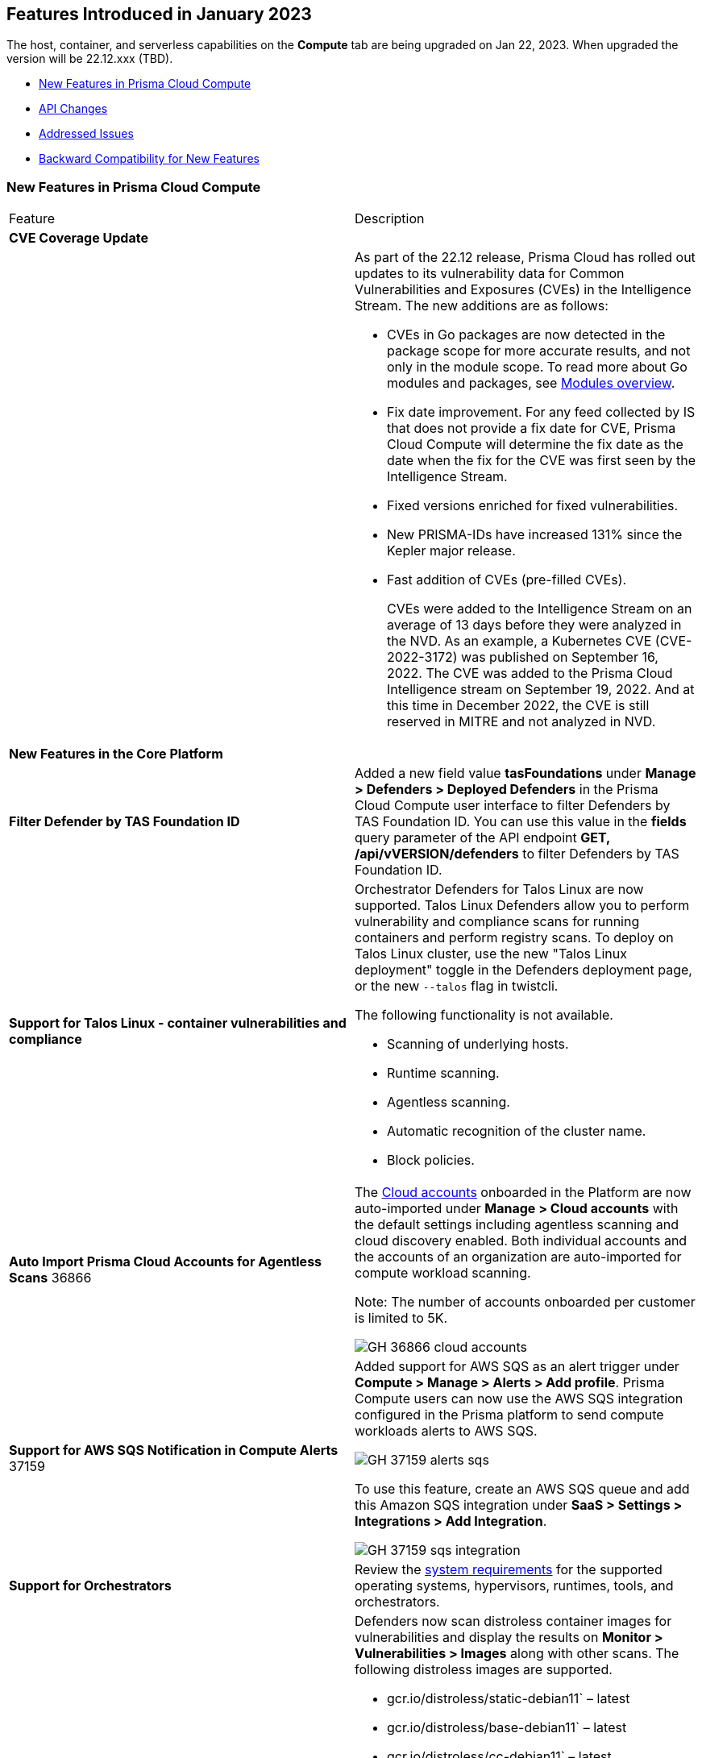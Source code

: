 [#id-january2023]
== Features Introduced in January 2023

// Learn about the new Compute capabilities on Prisma™ Cloud Enterprise Edition (SaaS) in January 2023.

The host, container, and serverless capabilities on the *Compute* tab are being upgraded on Jan 22, 2023. When upgraded the version will be 22.12.xxx (TBD).

//TBD: This release includes fixes, and there are no new features in this release.

* xref:#new-features-primsa-cloud-compute[New Features in Prisma Cloud Compute]
* xref:#idce7ba88f-c752-4509-800d-c29066f34353[API Changes]
* xref:#id-addressed-issues[Addressed Issues]
* xref:#id-backward-compatibility[Backward Compatibility for New Features]

[#new-features-primsa-cloud-compute]
=== New Features in Prisma Cloud Compute

[cols="50%a,50%a"]
|===
|Feature
|Description

2+|*CVE Coverage Update*

|
| As part of the 22.12 release, Prisma Cloud has rolled out updates to its vulnerability data for Common Vulnerabilities and Exposures (CVEs) in the Intelligence Stream. The new additions are as follows:

* CVEs in Go packages are now detected in the package scope for more accurate results, and not only in the module scope. 
To read more about Go modules and packages, see https://go.dev/ref/mod#modules-overview[Modules overview].

* Fix date improvement. For any feed collected by IS that does not provide a fix date for CVE, Prisma Cloud Compute will determine the fix date as the date when the fix for the CVE was first seen by the Intelligence Stream.

* Fixed versions enriched for fixed vulnerabilities.

* New PRISMA-IDs have increased 131% since the Kepler major release.

* Fast addition of CVEs (pre-filled CVEs).
+
CVEs were added to the Intelligence Stream on an average of 13 days before they were analyzed in the NVD.
As an example, a Kubernetes CVE (CVE-2022-3172) was published on September 16, 2022. The CVE was added to the Prisma Cloud Intelligence stream on September 19, 2022. And at this time in December 2022, the CVE is still reserved in MITRE and not analyzed in NVD. 
2+|*New Features in the Core Platform*

//CWP-44615
|*Filter Defender by TAS Foundation ID*
|Added a new field value *tasFoundations* under *Manage > Defenders > Deployed Defenders* in the Prisma Cloud Compute user interface to filter Defenders by TAS Foundation ID.
You can use this value in the *fields* query parameter of the API endpoint *GET, /api/vVERSION/defenders* to filter Defenders by TAS Foundation ID.

//CWP-44603, CWP-42198
|*Support for Talos Linux - container vulnerabilities and compliance*

|Orchestrator Defenders for Talos Linux are now supported.
Talos Linux Defenders allow you to perform vulnerability and compliance scans for running containers and perform registry scans.
To deploy on Talos Linux cluster, use the new "Talos Linux deployment" toggle in the Defenders deployment page, or the new `--talos` flag in twistcli.

The following functionality is not available.

* Scanning of underlying hosts.
* Runtime scanning.
* Agentless scanning.
* Automatic recognition of the cluster name.
* Block policies.

|*Auto Import Prisma Cloud Accounts for Agentless Scans*
+++<draft-comment>36866</draft-comment>+++
|The https://docs.paloaltonetworks.com/prisma/prisma-cloud/prisma-cloud-admin-compute/authentication/cloud_accounts[Cloud accounts] onboarded in the Platform are now auto-imported under *Manage > Cloud accounts* with the default settings including agentless scanning and cloud discovery enabled.
Both individual accounts and the accounts of an organization are auto-imported for compute workload scanning.

Note: The number of accounts onboarded per customer is limited to 5K.

image::GH-36866-cloud-accounts.png[scale=15]

|*Support for AWS SQS Notification in Compute Alerts*
+++<draft-comment>37159</draft-comment>+++
|Added support for AWS SQS as an alert trigger under *Compute > Manage > Alerts > Add profile*. Prisma Compute users can now use the AWS SQS integration configured in the Prisma platform to send compute workloads alerts to AWS SQS.

image::GH-37159-alerts-sqs.png[scale=20]

To use this feature, create an AWS SQS queue and add this Amazon SQS integration under *SaaS > Settings > Integrations > Add Integration*.

image::GH-37159-sqs-integration.png[scale=10]

|*Support for Orchestrators* 
| Review the https://docs.paloaltonetworks.com/prisma/prisma-cloud/prisma-cloud-admin-compute/install/system_requirements[system requirements] for the supported operating systems, hypervisors, runtimes, tools, and orchestrators.

//PCC-727
|*Vulnerability Scanning of Debian 11 Distroless Images*
| Defenders now scan distroless container images for vulnerabilities and display the results on *Monitor > Vulnerabilities > Images* along with other scans.
The following distroless images are supported.

* gcr.io/distroless/static-debian11` – latest
* gcr.io/distroless/base-debian11` – latest
* gcr.io/distroless/cc-debian11` – latest
* gcr.io/distroless/python3-debian11` – latest
* gcr.io/distroless/java-base-debian11` – latest
* gcr.io/distroless/java11-debian11` – latest
* gcr.io/distroless/java17-debian11` – latest
* gcr.io/distroless/nodejs-debian11` – 14, 16, 18, latest

//GH#39754
|*Immediate Image Registry Scanning*
|You can now trigger a specific image scan in the registry and get immediate results. This allows you to scan the images as soon as they are added to the registry, without waiting for the scheduled scans. Triggering the scan is done using the https://prisma.pan.dev/api/cloud/cwpp/registry#operation/post-registry-scan[Scan Registry API], and this API scan will not interrupt the ongoing scheduled scans that are run from under *Monitor > Vulnerabilities > Images > Registries*.

The registry must first be configured in the https://docs.paloaltonetworks.com/prisma/prisma-cloud/prisma-cloud-admin-compute/vulnerability_management/registry_scanning[registry settings] to scan images.

//GH#37326
|*Deployment Date and Elapsed Time for Deployed Image*
|You can now view the deployment date and the elapsed time since the image was first deployed in a container. 

See the image details view in  the *Vulnerability Explorer* and *Radar* to determine the start time of a vulnerable image.

image::rn-37326-vuln_explorer_image_details.png[scale=20]

//PCSUP-7446
|*Support for More Registry Entries*
|You can now add up to 19,999 registry entries to *Defend > Vulnerabilities > Images > Registry settings*. And on *Monitor > Vulnerabilities > Images > Registries*, view scan results for a maximum of 100,000 images.

NOTE:
When you upgrade to Lagrange, if you have configured 20,000 entries or more, you cannot add or update any registry settings until you are within the limit of 20,000. To add or modify any registry settings, you must delete the entries that exceed the limit.

//GH#33333
|*Individual Effects per Protection for Container Runtime Policy*
|The https://docs.paloaltonetworks.com/prisma/prisma-cloud/prisma-cloud-admin-compute/runtime_defense/runtime_defense_containers[Container runtime policy] rules now allow individual effect per protection, such as. anti-malware, crypto miners, reverse shell attacks, etc. instead of one global effect for each section - Processes, Networking, File System, and Anti-malware.
The effect includes the following options: Disabled/Alert/Prevent/Block according to the supported effects for each detection.

image::containerRuntimeRule-Processes.png[scale=5]

image::containerRuntimeRule-Networking.png[scale=5]

[NOTE]
====
To allow for individual effects per protection, the container runtime rule schema of the rules has changed.
Refer to the https://prisma.pan.dev/api/cloud/cwpp/policies/#operation/get-policies-runtime-container[API Container runtime policy] page for the updated schema.

As a result, if you manually export rules from 22.06 or older versions of Console to 22.12 Console, the operation will fail.

The existing rules will be migrated into the new schema by taking the single global effect from each section of the rule (Processes, Networking, and File system) and setting that effect to each one of the detections in that section.
For example, if the Networking section effect was "Alert", now each one of the detections under Networking - Networking activity from modified binaries, Port scanning, and Raw sockets will get the "Alert" effect.

To support the effect conversion for Defenders from supported previous versions, or when fetching the rules using an API of a previous version, we convert from an individual effect per detection to a single effect per section.
In the conversion, we will take the least severe effect for the detections that are enabled and set it as the section effect. For detections with the Disabled effect the toggle will be disabled.
====

//GH#17951
|*FIPS 140-2 Certification*
|The https://csrc.nist.gov/Projects/cryptographic-module-validation-program/Certificate/3678[FIPS 140-2 Level 1 BoringCrypto GoLang] branch has been merged into https://github.com/golang/go/issues/51940[GoLang 1.19]. You can deploy the Console and Defender to enforce the use of the FIPS validated cryptographic libraries and cipher suites.  

//GH#36810
|*Custom Certificate Trust for Registry Scanning*
|You can now enter a custom self-signed certificate while configuring the https://docs.paloaltonetworks.com/prisma/prisma-cloud/prisma-cloud-admin-compute/vulnerability_management/registry_scanning[registry scans], this allows Prisma Cloud to validate the registry.

image::custom-ca-certificate.png[scale=20]

Custom CA certificate validation is supported only for non-Docker nodes (Defenders running on CRI runtime) and for the following providers:

* Docker registry v2
* JFrog Artifactory (On-prem)
* Harbor
* Sonatype Nexus

//GH#31569
|*Support for JFrog Artifactory Registry Scan on JFrog Cloud*
|Fixed an error with https://docs.paloaltonetworks.com/prisma/prisma-cloud/prisma-cloud-admin-compute/vulnerability_management/registry_scanning/scan_artifactory[JFrog artifactory registry scan] running on JFrog Cloud. With Lagrange, the Defenders support registry scans and on-demand scans running on both JFrog On-prem and JFrog Cloud.

//GH#29714
|*Vulnerability Assessment for Go Packages*
|CVEs in Go packages are now detected at the package level for more accurate results, and not only at the module level. To read more about Go modules and packages, see https://go.dev/ref/mod#modules-overview[Modules overview].

//GH#38054
|*Immediate Alerts for Registry Scan Vulnerabilities*
|Added support for sending immediate alerts for registry images vulnerabilities. When configuring alerts under *Compute > Manage > Alerts*, the "Immediately alert for vulnerabilities" toggle now applies not only to deployed images and hosts but also to registry images.  
Furthermore, the existing trigger for "Image vulnerabilities (registry and deployed)" is now split into 2 triggers: "Deployed images vulnerabilities" and "Registry images vulnerabilities", to allow you to configure your alert profile as granular as your environment requires.

image::alert-trigger-profile.png[scale=15]

[NOTE]
====
If you already have an alert profile with *Deployed image vulnerabilities (registry and deployed)* along with *Immediately alert for vulnerabilities* enabled, then post Lagrange upgrade you might, depending on your environments, start getting loads of immediate alerts for vulnerable registry images along with immediate alerts for deployed images.
====

//GH#40097
|*Risk-Factor Based Actions*
|Vulnerability rules for images and hosts can now trigger different actions such as alert, block, and fail based on risk factors.
All the vulnerabilities that match either the severity thresholds or the risk factors will be listed in the scan results under *Monitor > Vulnerabilities > Images > Deployed/Registries/CI*.

image::vulnerability-blocked-severitiy-risk-factor.png[scale=15]

//GH#26157
|*Exceptions for Base Image Vulnerabilities*
|For deployed and CI images, you can now https://docs.paloaltonetworks.com/prisma/prisma-cloud/prisma-cloud-admin-compute/vulnerability_management/base_images[exclude base image vulnerabilities] introduced by the base images or the middleware image while configuring the Vulnerability Management rules under *Defend > Vulnerabilities > Images > Deployed/CI*. 
To use this feature, you need to first specify the base image under *Defend > Vulnerabilities > Images > Base images*.

image::exclude-base-image-vulnerabilities.png[scale=10]

When you enable this feature, the vulnerabilities that come from the base images will not be included on the https://docs.paloaltonetworks.com/prisma/prisma-cloud/prisma-cloud-admin-compute/vulnerability_management/scan_reports[scan results] view under *Monitor > Vulnerabilities > Images > Deployed/Registries/CI*.

//GH#33410
|*Alert Trigger Enhancements for Google Security Command Center*
|The following new fields were added to existing alert triggers for Google SCC.

* *Image vulnerabilities (deployed)*: Includes the following properties.
** Collections
** Cluster Name
** Account ID

* *Container runtime*: Includes the following properties.
** Collections
** Cluster Name
** Account ID

* *Incidents*: Includes the following properties.
** Collections
** Cluster Name
** Account ID

The container and image compliance trigger was added for Google SCC. This new trigger sends full data with every scan.

//GH#34108
|*Path and Layer Information in Syslog Output*
|The image scan syslog output that the Prisma Cloud Console produces now includes two new fields:  `package_path` and `layer`.

The host scan syslog output that the Prisma Cloud Console produces now includes one new field: `package_path`.

The twistcli command line interface JSON output also shows the following new fields.

* For the `images` type:
** `package_path`
** `layer`

* For the `hosts` type:
** `package_path`

* For the `tas` type
** `package_path`

//GH#36089
|*Regional STS Endpoint Support for Defender on AWS*
|AWS recommends the use of a regional STS endpoint over the use of the global STS endpoint `sts.amazonaws.com`.
When onboarding your AWS cloud account, you can now use a regional `sts.REGION.amazonaws.com` STS endpoint.
Then, your deployed Defenders don't need to access the global STS endpoint.
Defenders can get the STS token from the regional STS endpoint to perform scans such as registry scans.
To enable regional STS endpoints, refer to the https://docs.aws.amazon.com/IAM/latest/UserGuide/id_credentials_temp_enable-regions.html[AWS documentation].

//GH#36695 - How to create a table within a row?

//GH#36697
|*Support to Generate Vulnerability Reports by Package and Risk Factors*
|You can filter the *Vulnerability (CVE) results* in the Vulnerability Explorer (*Monitor > Vulnerabilities > Vulnerability Explorer*) to view the vulnerabilities present in your deployments in a package pivot. Similarly, you can also filter using risk factors.

image::36697-vulnerability-report-package.png[scale=20]

//GH#36718
|*Support for Distro-level Exclusions in Package Vulnerability Scans*
|Package vulnerability scans now account for any exclusions based on vendor-specific distributions.
For the packages you install through the operating system, the vulnerability scans show you only the vendor-specific analysis, if it exists.
If you don't install the packages through the operating system package manager, the scan shows the relevant vulnerabilities for the packages.
Your scan results might change and you can review the results under *Monitor > Vulnerabilities*.

//GH#36770
|*Dedicated Defenders for Blobstore Scanning*
|To specialize the function of the Defenders in Tanzu environments, you can now deploy dedicated Defenders that only perform blobstore scanning and are deployed on dedicated Linux VMs.
Use the dedicated scanners if you want to avoid using the Defenders installed on the Diego cells to perform the blobstore scanning.
The dedicated Blobstore scanning Defenders are not supported on Windows VMs.

//GH#36948
|*Upgrade Confirmation for Defenders on Tanzu*
|When you upgrade to v22.12, the Defenders in Tanzu environments are automatically upgraded and the user confirmation for upgrading to subsequent versions becomes available.
To upgrade the Defenders in your Tanzu environment starting with the next update for v22.12, download the latest tile from the Prisma Cloud Console and import it into your environment using the Tanzu Ops Manager. With this change, Tanzu Defender upgrade is not available directly from the Prisma Cloud Console.


//GH#37154
|*Added Support for Tanzu Application Service (TAS) on Windows*
|You can now deploy Defenders to scan your Windows TAS environments.
The Defenders are deployed as addon software on the Windows Diego cells of your TAS environment, which is similar to how they are deployed on Linux. You must now select the Orchestrator deployment method to deploy the TAS Defenders. Because of this change you can filter your TAS Defenders by foundation.

The following features are not available for Defenders on Windows TAS environments.

* Scan of applications running Docker images on TAS
* Use of a proxy to install a tile
* Cert-based authentication
* Blobstore scanning: Defenders on Windows can't be scanners and Windows droplets have no results.

//GH#37772
|*New Fields to Splunk Alerts*
|The following https://docs.paloaltonetworks.com/prisma/prisma-cloud/prisma-cloud-admin-compute/alerts/splunk[fields are added] to Splunk alerts.

* `command` - Shows the command which triggered the runtime alert.
* `namespaces` - Lists the Kubernetes namespaces associated with the running image.
* `startup process` - Shows the executed process activated when the container is initiated.

//[GH#36775] 
|*In-Depth Scanning of Nested Java Archives*
|In previous releases, Defenders scanned two levels deep in nested https://docs.oracle.com/javase/8/docs/technotes/guides/jar/jarGuide.html[Java Archives] (JARs).
The latest version of Defender can scan up to ten levels of nested JARs.
While this level of nesting is atypical, this capability improved the scan accuracy by detecting the vulnerabilities in the deepest nested jars.
You can view the vulnerabilities in your images with the following steps.

. Go to *Monitor > Vulnerabilities > Images*.
. Filter the results to show your packages using JARs.
. Click on the shown results to see the details.
. Go to Package info and filter the results.

//GH#32746 |
|*Twistcli Sandbox for Third-Party Assessment Tools*
|To help you augment and expand the compliance checks the  twistcli sandbox now enables you  to run a third-party binary/script of choice within the sandboxed container.

For example: `./twistcli sandbox --token "token" --volume /opt/sandbox_testing_tools:/opt/sandbox --analysis-duration 0.1m --third-party-delay 0.2m --third-party-cmd "/opt/sandbox/test_tool" --third-party-output /opt/sandbox/output.txt --v <image:tag>` 

You can view the scan results on the mounted volume and on "Monitor > Runtime > Image analysis sandbox". 
In this example the output of the 3rd party testing tool will be written to the `/opt/sandbox_testing_tools/output.txt file` on the sandbox host.

// CWP-41281 (Update1)
|*Twistcli for ARM64 Mac*
|twistcli is now supported on ARM64 Mac machines.

Download the ARM64 Mac-compatible version of twistcli from "Manage > System > Utilities", or using the API `/util/osx/arm64/twistcli`.

2+|*New Features in Agentless Security*

|*Agentless Vulnerability Scanning of Containers in AWS, Azure, and GCP*
| You can now use agentless scanning to identify vulnerabilities in your deployed containers and images for AWS, Azure, and GCP platforms, and view the results of the agentless scans on *Monitor > Vulnerabilities > Images> Deployed*. 
//For more information, see https://docs.paloaltonetworks.com/prisma/prisma-cloud/prisma-cloud-admin-compute/agentless-scanning/onboard-accounts[Agentless Onboarding documentation]

image::36812-agentless-results.png[scale=20]

|*Agentless Scanning for Oracle Cloud Infrastructure*
|You can now onboard Oracle Cloud Infrastructure accounts for agentless scanning of your hosts on Oracle Cloud Infrastructure (OCI). You can view the results of the vulnerability scans on *Monitor > Vulnerabilities > Images> Deployed*.

image::36812-agentless-results.png[scale=20]

2+|*New Features in Host Security*

//GH#28715
|*Application Control for Hosts*
|You can now set specific https://docs.paloaltonetworks.com/prisma/prisma-cloud/prisma-cloud-admin-compute/compliance/host_scanning[application control rules] to make sure your Linux hosts that are protected by Defenders, can install or run specific application versions. The Application control rules allow you to define the match criteria and the severity levels, and to enforce compliance, you must attach the rule to your compliance policy.
In addition, you can import the list of applications and versions from hosts in your environment to easily create new application control rules.

image::application-host-control-compliance-rule.png[scale=10]

2+|*New Features in Serverless*

//GH#28934
|*Account Information and Filtering for serverless functions*
|You can now filter the Serverless functions for vulnerabilities and compliance issues with specific Account IDs for each Cloud provider.
The account ID column is added under *Defend/Monitor > Vulnerabilities/Compliance > Functions*.

image::28934-accountid-filter-serverless.png[scale=20]
NOTE: Existing customers won't see the Account ID until the customer's accounts are re-added to Prisma Cloud.

2+|*New features in Web Application and API Security (WAAS)*

//GH#36818
|*Automated Patch for Known CVEs*
|Introduced a capability in custom rules to auto-apply virtual patches to known CVEs vulnerabilities detected by Prisma Cloud under *Defend > WAAS > Container/Host > In-Line/Out-Of-Band*. You can override the default effects by selecting User-selected custom rules that are always applied regardless of the global *Auto-apply virtual patches*.

image::waas_custom_rules_min_defender.png[scale=10]

//GH#36816
|*Enhancement in API Discovery*
|The  *Monitor > WAAS > API discovery* is enhanced to include all discovered resource paths with HTTP method, instead of a per-app view. The API discovery page now includes *Path risk factors* to flag endpoints that have sensitive, unauthenticated, or internet-accessible data.
// https://docs.paloaltonetworks.com/prisma/prisma-cloud/prisma-cloud-admin-compute/waas/waas_api_observation

image::waas-api-discovery.png[scale=20]

You can also protect all endpoints in an app with a single click and download the API specifications in JSON.

Create a WAAS rule under *Defend > WAAS > Sensitive data* to identify and flag sensitive data from incoming request and responses from the discovered endpoints on the API discovery page.

image::waas-sensitive-data.png[scale=20]

//GH#39427 and CWP-42642
|*Allow list to Bypass Geo Access Control*
|You can now add a specific network list to bypass the IP-based or Geo-based access control under *Defend > WAAS > Container/Host/App-Embedded/Agentless > Add/Edit App > Access control > Network controls > Exceptions* allowing you to exempt specific IPs from the https://docs.paloaltonetworks.com/prisma/prisma-cloud/22-12/prisma-cloud-compute-edition-admin/waas/waas_access_control[access control rules].

image::waas-access-control-exception.png[scale=10]

//GH#37102
|*JWT Parsing*
|WAAS https://docs.paloaltonetworks.com/prisma/prisma-cloud/prisma-cloud-admin-compute/waas/waas_custom_rules[Custom rules] expressions are extended to support functions that validate Java Web Tokens (JWTs) in both requests and responses, in order to inspect the content for malicious, sensitive, and insecure information, and extract key values from the payload.

image::waas-custom-rules-jwt-functions.png[scale=20]

// CWP-42646
|*OWASP Mapping for WAAS Events*
|WAAS events are now mapped to the appropriate OWASP Top 10 risk and OWASP API Top 10 risk.
And, you can view event summaries for each of these risks on the *WAAS Explorer*.

//GH#36820
|*Support TLS in Out-Of-Band Rules*
|https://docs.paloaltonetworks.com/prisma/prisma-cloud/prisma-cloud-admin-compute/waas/deploy_waas/deployment_out_of_band[WAAS Out-Of-Band] now supports TLS (1.0, 1.1, 1.2) protocol.

image::waas-oob-tls.png[scale=20]

You can enable the TLS support for an endpoint in *Defend > WAAS > Container/Host > Out-Of-Band* and enter the TLS certificate in PEM format.

//GH#38187
|*Simplified Onboarding for VPC Traffic Mirroring*
|Setting up WAAS for agentless now comes with easier onboarding configuration for https://docs.paloaltonetworks.com/prisma/prisma-cloud/prisma-cloud-admin-compute/waas/deploy_waas/deployment_vpc_mirroring[AWS VPC traffic mirroring] under *Defend > WAAS > Agentless* that auto-deploys the Observers into the AWS instance and creates sessions with the resources within your VPC to monitor the incoming/outgoing traffic.

image::waas-agentless-rule.png[scale=5]

image::waas-vpc-configuration.png[scale=20]

*WAAS Defend Tabs Reorganized*

WAAS defend tabs are now reorganized to distinguish between Agentless and agent-based OOB rules.
Out-Of-Band tab is split into Agentless that supports VPC traffic mirroring, Container OOB, and Host OOB.

*Monitor > Events > WAAS for out-of-band* is now changed to *Monitor > Events > WAAS for agentless*, and the out-of-band events are included along with the in-line events under *WAAS for containers*, *WAAS for App-Embedded*, *WAAS for hosts*, and *WAAS for serverless*.

|===

[#idce7ba88f-c752-4509-800d-c29066f34353]
=== API Changes
[cols="49%a,51%a"]
|===
|CHANGE
|DESCRIPTION

//GH#28794
|*Supports new body parameters for a Defender daemonset script*
|You can use the following new optional body parameters in POST, api/vVERSION/defenders/helm/twistlock-defender-helm.tar.gz and POST, api/vVERSION/defenders/daemonset.yaml to create a daemonset install script for a Defender with customized parameters:
* Annotations
* Tolerations
* CPULimit
* MemoryLimit
* PriorityClassName
* RoleARN

//GH#35437
|*API support for Agentless Scanning*
|Adds support for agentless scanning for vulnerabilities and compliance in hosts and containers.
You can use the following APIs:
POST, api/vVERSION/agentless/templates:  Downloads a tarball file containing the agentless resource templates required with the credential for onboarding.
POST, api/vVERSION/agentless/scan: Starts an agentless scan.
GET, api/vVERSION/agentless/progress: Displays the progress of an ongoing scan.
POST, api/vVERSION/agentless/stop: Stops an ongoing scan.

//GH#36782
|*Improved Severity Assessment with Exploit Data*
|Introduces a response parameter exploit for better severity assessment and improved risk factor calculation in the following APIs:
* GET, api/vVERSION/images
* GET, api/vVERSION/hosts
* GET, api/vVERSION/serverless

The improved features include the following:
* Enriched PoC data that helps assigning a vulnerability with a PoC published around the web.
* New risk factor, Exploit in the wild, provides information about which CVEs (from CISA KEV) have a proven risk of being exploited.
* Create alert/block policies for exploits in the wild vulnerabilities, as well as for CVEs with PoC.
* Improved mechanism for detecting Remote execution and DoS risk factors.

New environmental risk factors that adds to better and improved risk score calculation:

* Sensitive information: Provided in environment variables or private keys and is stored in image or serverless function.
* Root Mount: Indicates that the vulnerability exists in a container with access to the host filesystem.
* Runtime socket: Indicates that the vulnerability exists in a container with access to the host container runtime socket.
* Host Access: Indicates that the vulnerability exists in a container with access to the host namespace, network, or devices.

You can use the exploit data to understand the exploit type, its kind, and get more information from the source where it's listed.

//GH#36805
|*Support for Audit Records through APIs*
|Adds support for Audits APIs to create and store audit event records for all controls. 

The following new API endpoints are now supported:

* GET, api/vVERSION/audits/mgmt
* GET, api/vVERSION/audits/mgmt/filters
* GET, api/vVERSION/audits/mgmt/download
* GET, api/vVERSION/audits/access
* GET, api/vVERSION/audits/access/download
* GET, api/vVERSION/audits/admission
* GET, api/vVERSION/audits/admission/download
* PATCH, api/vVERSION/audits/incidents/acknowledge/{id}
* GET, api/vVERSION/audits/firewall/app/app-embedded
* GET, api/vVERSION/audits/firewall/app/app-embedded/download
* GET, api/vVERSION/audits/firewall/app/app-embedded/timeslice
* GET, api/vVERSION/audits/firewall/app/container
* GET, api/vVERSION/audits/firewall/app/container/download
* GET, api/vVERSION/audits/firewall/app/container/timeslice
* GET, api/vVERSION/audits/firewall/app/host
* GET, api/vVERSION/audits/firewall/app/host/download
* GET, api/vVERSION/audits/firewall/app/host/timeslice
* GET, api/vVERSION/audits/firewall/app/serverless
* GET, api/vVERSION/audits/firewall/app/serverless/download
* GET, api/vVERSION/audits/firewall/app/serverless/timeslice
* GET, api/vVERSION/audits/firewall/app/agentless
* GET, api/vVERSION/audits/firewall/app/agentless/timeslice
* GET, api/vVERSION/audits/firewall/app/agentless/download
* GET, api/vVERSION/audits/firewall/network/container
* GET, api/vVERSION/audits/firewall/network/container/download
* GET, api/vVERSION/audits/firewall/network/host
* GET, api/vVERSION/audits/firewall/network/host/download
* GET, api/vVERSION/audits/kubernetes
* GET, api/vVERSION/audits/kubernetes/download
* GET, api/vVERSION/audits/runtime/app-embedded
* GET, api/vVERSION/audits/runtime/app-embedded/download
* GET, api/vVERSION/audits/runtime/container
* GET, api/vVERSION/audits/runtime/container/download
* GET, api/vVERSION/audits/runtime/container/timeslice
* GET, api/vVERSION/audits/runtime/file-integrity
* GET, api/vVERSION/audits/runtime/file-integrity/download
* GET, api/vVERSION/audits/runtime/host
* GET, api/vVERSION/audits/runtime/host/download
* GET, api/vVERSION/audits/runtime/host/timeslice
* GET, api/vVERSION/audits/runtime/log-inspection
* GET, api/vVERSION/audits/runtime/log-inspection/download
* GET, api/vVERSION/audits/runtime/serverless
* GET, api/vVERSION/audits/runtime/serverless/download
* GET, api/vVERSION/audits/runtime/serverless/timeslice
* GET, api/vVERSION/audits/trust
* GET, api/vVERSION/audits/trust/download

//GH#36823 (PCC-727)
|*Immediate Image Scanning*
|Introduces a body parameter, onDemandScan, that triggers an on-demand image scan without interrupting the current or ongoing scan for the following API:
* POST, api/vVERSION/registry/scan

NOTE: The image's registry must be predefined in the registry settings.

//GH#36867 (PCEE and SaaS) 
|*Severity Level Based Report for Vulnerabilities*
|Introduces a query parameter normalizedSeverity for host, images, registry, VMs, and serverless APIs to report vulnerabilities based on severity level.

You can use the following APIs to report vulnerabilities based on the normalized severity:

* GET, api/vVERSION/images
* GET, api/vVERSION/images/download
* GET, api/vVERSION/hosts
* GET, api/vVERSION/hosts/download
* GET, api/vVERSION/serverless
* GET, api/vVERSION/serverless/download
* GET, api/vVERSION/registry
* GET, api/vVERSION/registry/download
* GET, api/vVERSION/vms,
* GET, api/vVERSION/vms/download

//GH#37375 
|*Supports Viewing 250 Reports or Entries Per Page*
|The query parameter limit now supports a page size of 250 entries or reports. The default value is 50 entries or reports per page.

For example: Use the following way to retrieve the first 250 reports with a limit query parameter for an API endpoint /hosts:
[userinput]
----
$ curl -k \
  -u <USER> \
  -H 'Content-Type: application/json' \
  -X GET \
  ‘https://<CONSOLE>/api/v<VERSION>/hosts?limit=250&offset=0’
----

//GH# 37465 (PCSUP-7446) 
|*Support for More Registry Entries*
|You can now add or edit up to 19,999 registry entries by using the following API:
* POST, api/vVERSION/settings/registry
* PUT, api/vVERSION/settings/registry

|*DISA STIG Scan Findings and Justifications*
|Every https://docs.paloaltonetworks.com/prisma/prisma-cloud/prisma-cloud-compute-edition-public-sector/Release_Findings[release], we perform an SCAP scan of the Prisma Cloud Compute Console and Defender images. The process is based upon the U.S. Air Force’s Platform 1 "Repo One" OpenSCAP scan of the Prisma Cloud Compute images. We compare our scan results to IronBank’s latest approved UBI8-minimal scan findings. Any discrepancies are addressed or justified.

|===

[#id-addressed-issues]
=== Addressed Issues

[cols="50%a,50%a"]
|===
|ISSUE
|DESCRIPTION

//GH#31220
|-
|Fixed a JAR naming detection mismatch in https://docs.paloaltonetworks.com/prisma/prisma-cloud/prisma-cloud-admin-compute/vulnerability_management/scan_reports[scan results] to match with the CVE data we have in the Intelligence Stream (IS). The JAR names in Prisma under *Monitor > Vulnerabilities > Images/Hosts > Deployed/CI* now match with the Maven repo standards. 
Now, when the `GroupID` of the JAR can't be found in the file and only the `ArtifactID` is detected, we identify the JAR file by other identifiers. Only the `ArtifactID` will be present in the scan results.

//[GH#38289]
|-
|For any feed collected by IS that does not provide a fix date for CVE, Prisma Cloud Compute will determine the fix date as the date when the fix for the CVE was first seen by the Intelligence Stream. Therefore, the calculation for the grace period will now start with the date on which the CVE fix was seen on the Intelligence Stream and not the CVE publish date.

For example, if a CVE was first discovered without a fix, and a fix was released later, the grace period for fixing the CVE would start from the date the fix was published, even though the vendor feed didn't provide us with an explicit fix date.

NOTE: For the feeds that provide a fix date for the CVEs (such as RHEL), the fix date will always be determined as the fix date provided by the vendor, and the grace period will be calculated using this fix date.

There will be no change in the fix date for the existing CVEs in the IS, only the fix date for the new CVE fixes starting from Lagrange will change.

With this update, all supported version of Console will receive the change for CVEs with no fix date provided by the vendor, because the change is on the Intelligence Stream (IS) which is avialable to all supported versions of Console.

image::38289-cve-fix-date.png[scale=15]

// Refer to the https://docs.paloaltonetworks.com/prisma/prisma-cloud/prisma-cloud-admin-compute/vulnerability_management/vuln_management_rules[Vulnerability management rules] for more information.

//[GH#38112]
|-
|For some package types, the process for inferring the fix status for CVEs that didn't have a fix status before is improved.
The package types improved are:

* jar
* python
* Application packages such as MySQL, Java, Jenkins.

image::38112-fix-status-version.png[scale=10]

//[GH#35611]
|-
|Fixed the serverless compliance results CSV report. The functions with no compliance/vulnerability issues were not added to the serverless compliance CSV report, this is now fixed and the report now includes all functions irrespective of Compliance/Vulnerabilities issues.

A new  "Compliance ID" column is added to indicate the compliance-related issues specifically.

//[GH#30643]
|-
|Python package info is updated to include the path.

|===

[#id-backward-compatibility]
=== Backward Compatibility for New Features

[cols="50%a,50%a,50%a"]
|===
|FEATURE NAME
|Unsupported Component (Defender/twistcli)
|DETAILS

| Risk-Factor Based Actions
| Defenders and twistcli
| Previous versions of Defenders and twistcli will not be able to enforce the policy actions that are based on risk factors.


| Exceptions for Base Image Vulnerabilities
| Defenders and twistcli
| Previous versions of Defenders and twistcli will not be able to enforce excluding base image vulnerabilities from the scan results.


| Upgrade Confirmation for Defenders on Tanzu
| Defenders
|The confirmation for upgrade will take effect for v22.12 (Lagrange) upgrades . The first upgrade from 22.06 to 22.12 will still upgrade existing Defenders.

| Custom Certificate Trust for Registry Scanning
| Defenders
| Previous versions of Defenders will not support using the configured custom CA certificate while scanning the registry


| Support for Distro-level Exclusions in Package Vulnerability Scans
| Defenders
| The change will not apply for scans performed by previous versions of Defenders.

| Regional STS Endpoint Support for Defender on AWS
| Defenders
| Previous versions of Defenders will not support using regional STS endpoint for scans in the cloud account.

| Path and Layer Information in Syslog Output
| twistcli
| Previous version of twistcli will not support the path and layer information in the JSON scan results.

| Individual Effects per Protection for container Runtime Policy
| Defenders
| Previous versions of Defenders will not support individual effects per protection. The least severe effect from the policy configured in the Console will be set as the single effect which the old Defender will use to enforce the policy.


| Support for JFrog Artifactory Registry Scan on JFrog Cloud
| Defenders
| Previous versions of Defenders will not be able to scan JFrog Cloud registry. Only the 22.12 Defenders will be selected from the scanners scope to scan the JFrog Cloud registry.

| JAR Vulnerability Detection Improvement
| Defenders
| The improvements will not apply for scans performed by previous versions of Defenders.

| Vulnerability Assessment for Go Packages
| Defenders
| The improvements will not apply for scans performed by previous versions of Defenders.


| FIPS 140-2 certification 
| Defenders
| Previous versions of Defenders will not be FIPS 140-2 compliant.

| In-Depth Scanning for Nested Java Archives
| Defenders
| The improvements will not apply for scans performed by old Defenders

| JWT Parsing
| Defender
| Previous versions of Defenders will not parse JWT payloads and extract the entire payload or a specific attribute.

| [Out of Band] Support TLS in WAAS Out of Band Rules
| Defender
| Previous versions of Defenders will not support TLS in out of band rules.

| Auto Apply WAAS Virtual Patches Based on CVEs in Image Scan
| Defender
| Previous versions of Defenders will not apply a WAAS virtual patch to the application firewall.


| Allow list to Bypass Geo Access Control
| Defender
| Previous versions of Defender will not support an "allow list" to bypass Geo Access Control.

| Application Control for Linux Hosts
| Defender
| Previous versions of Defender will not control which applications and versions are allowed to run on your hosts.

|===

